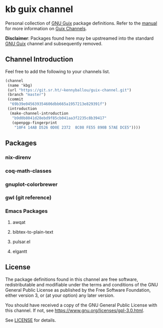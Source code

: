 * kb guix channel

Personal collection of [[https://guix.gnu.org/][GNU Guix]] package definitions.  Refer to the [[https://guix.gnu.org/manual/en/html_node/Channels.html/][manual]] for
more information on [[https://guix.gnu.org/manual/en/html_node/Channels.html][Guix Channels]].

*Disclaimer*: Packages found here may be upstreamed into the standard [[https://guix.gnu.org/][GNU Guix]]
channel and subsequently removed.

** Channel Introduction

Feel free to add the following to your channels list.

#+begin_src scheme
(channel
 (name 'kbg)
 (url "https://git.sr.ht/~kennyballou/guix-channel.git")
 (branch "master")
 (commit
  "69b39e045639354606dbb665a1957213e829391f")
 (introduction
  (make-channel-introduction
   "b9d0b8041d28ebd9f85cb041aa3f2235c8b39417"
   (openpgp-fingerprint
    "10F4 14AB D526 0D0E 2372  8C08 FE55 890B 57AE DCE5"))))
#+end_src

** Packages

*** nix-direnv

*** coq-math-classes

*** gnuplot-colorbrewer

*** gwl (git reference)

*** Emacs Packages

**** awqat

**** bibtex-to-plain-text

**** pulsar.el

**** elgantt

** License

The package definitions found in this channel are free software,
redistributable and modifiable under the terms and conditions of the GNU
General Public License as published by the Free Software Foundation, either
version 3, or (at your option) any later version.

You should have received a copy of the GNU General Public License with this
channel.  If not, see [[https://www.gnu.org/licenses/gpl-3.0.html]].

See [[./license][LICENSE]] for details.
